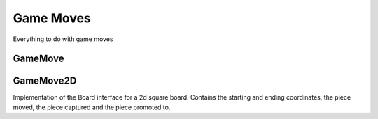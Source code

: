 **********************
Game Moves
**********************
Everything to do with game moves

GameMove
==========
.. class:: interface GameMove<B : Board<B, M, GM, P, C>, M : Move<B, M, GM, P, C>, GM : GameMove<B, M, GM, P, C>, P : Piece<B, M, GM, P, C>, C : Coordinate>

GameMove2D
==========

.. class:: sealed class GameMove2D(open val player: Player) : GameMove<Board2D, Move2D, GameMove2D, Piece2D, Coordinate2D> {

Implementation of the Board interface for a 2d square board.
Contains the starting and ending coordinates, the piece moved,
the piece captured and the piece promoted to.
